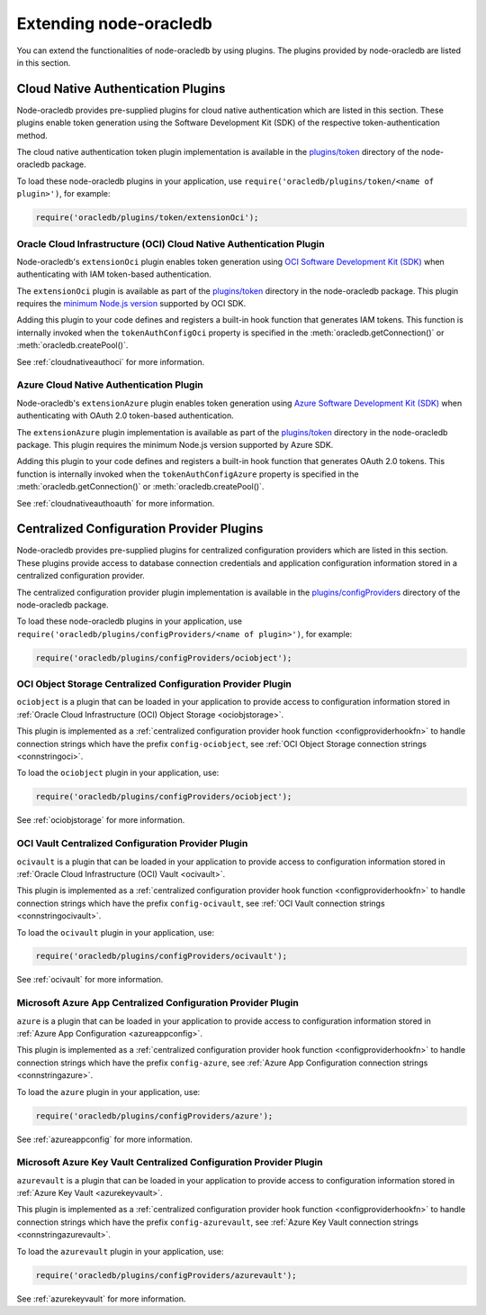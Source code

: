 .. _extendingnodeoracledb:

***********************
Extending node-oracledb
***********************

.. versionadded:: 6.8

You can extend the functionalities of node-oracledb by using plugins. The
plugins provided by node-oracledb are listed in this section.

.. _cloudnativeauthplugins:

Cloud Native Authentication Plugins
===================================

.. versionadded:: 6.8

Node-oracledb provides pre-supplied plugins for cloud native authentication
which are listed in this section. These plugins enable token generation using
the Software Development Kit (SDK) of the respective token-authentication
method.

The cloud native authentication token plugin implementation is available in
the `plugins/token <https://github.com/oracle/node-oracledb/tree/main/plugins/
token>`__ directory of the node-oracledb package.

To load these node-oracledb plugins in your application, use
``require('oracledb/plugins/token/<name of plugin>')``, for example:

.. code-block:: javascript

    require('oracledb/plugins/token/extensionOci');

.. _extensionociplugin:

Oracle Cloud Infrastructure (OCI) Cloud Native Authentication Plugin
--------------------------------------------------------------------

Node-oracledb's ``extensionOci`` plugin enables token generation using `OCI
Software Development Kit (SDK) <https://www.npmjs.com/package/oci-sdk>`__ when
authenticating with IAM token-based authentication.

The ``extensionOci`` plugin is available as part of the `plugins/token
<https://github.com/oracle/node-oracledb/tree/main/plugins/token/
extensionOci/index.js>`__ directory in the node-oracledb package. This plugin
requires the `minimum Node.js version <https://docs.oracle.com/en-us/iaas/
Content/API/SDKDocs/typescriptsdk.htm#Versions_Supported>`__ supported by OCI
SDK.

Adding this plugin to your code defines and registers a built-in hook function
that generates IAM tokens. This function is internally invoked when the
``tokenAuthConfigOci`` property is specified in the
:meth:`oracledb.getConnection()` or :meth:`oracledb.createPool()`.

See :ref:`cloudnativeauthoci` for more information.

.. _extensionazureplugin:

Azure Cloud Native Authentication Plugin
----------------------------------------

Node-oracledb's ``extensionAzure`` plugin enables token generation using `Azure
Software Development Kit (SDK) <https://www.npmjs.com/~azure-sdk>`__ when
authenticating with OAuth 2.0 token-based authentication.

The ``extensionAzure`` plugin implementation is available as part of the
`plugins/token <https://github.com/oracle/node-oracledb/tree/main/plugins/
token/extensionAzure/index.js>`__ directory in the node-oracledb package.
This plugin requires the minimum Node.js version supported by Azure SDK.

Adding this plugin to your code defines and registers a built-in hook function
that generates OAuth 2.0 tokens. This function is internally invoked when the
``tokenAuthConfigAzure`` property is specified in the
:meth:`oracledb.getConnection()` or :meth:`oracledb.createPool()`.

See :ref:`cloudnativeauthoauth` for more information.

.. _configproviderplugins:

Centralized Configuration Provider Plugins
==========================================

.. versionadded:: 6.9

Node-oracledb provides pre-supplied plugins for centralized configuration
providers which are listed in this section. These plugins provide access to
database connection credentials and application configuration information
stored in a centralized configuration provider.

The centralized configuration provider plugin implementation is available in
the `plugins/configProviders <https://github.com/oracle/node-oracledb/tree/
main/plugins/configProviders>`__ directory of the node-oracledb package.

To load these node-oracledb plugins in your application, use
``require('oracledb/plugins/configProviders/<name of plugin>')``, for example:

.. code-block:: javascript

    require('oracledb/plugins/configProviders/ociobject');

.. _ociobjectplugin:

OCI Object Storage Centralized Configuration Provider Plugin
------------------------------------------------------------

.. versionadded:: 6.9

``ociobject`` is a plugin that can be loaded in your application to provide
access to configuration information stored in
:ref:`Oracle Cloud Infrastructure (OCI) Object Storage <ociobjstorage>`.

This plugin is implemented as a :ref:`centralized configuration provider hook
function <configproviderhookfn>` to handle connection strings which have the
prefix ``config-ociobject``, see :ref:`OCI Object Storage connection strings
<connstringoci>`.

To load the ``ociobject`` plugin in your application, use:

.. code-block:: javascript

    require('oracledb/plugins/configProviders/ociobject');

See :ref:`ociobjstorage` for more information.

.. _ocivaultplugin:

OCI Vault Centralized Configuration Provider Plugin
---------------------------------------------------

.. versionadded:: 6.9

``ocivault`` is a plugin that can be loaded in your application to provide
access to configuration information stored in
:ref:`Oracle Cloud Infrastructure (OCI) Vault <ocivault>`.

This plugin is implemented as a :ref:`centralized configuration provider hook
function <configproviderhookfn>` to handle connection strings which have the
prefix ``config-ocivault``, see :ref:`OCI Vault connection strings
<connstringocivault>`.

To load the ``ocivault`` plugin in your application, use:

.. code-block:: javascript

    require('oracledb/plugins/configProviders/ocivault');

See :ref:`ocivault` for more information.

.. _azureplugin:

Microsoft Azure App Centralized Configuration Provider Plugin
-------------------------------------------------------------

.. versionadded:: 6.9

``azure`` is a plugin that can be loaded in your application to provide
access to configuration information stored in
:ref:`Azure App Configuration <azureappconfig>`.

This plugin is implemented as a :ref:`centralized configuration provider hook
function <configproviderhookfn>` to handle connection strings which have the
prefix ``config-azure``, see :ref:`Azure App Configuration connection strings
<connstringazure>`.

To load the ``azure`` plugin in your application, use:

.. code-block:: javascript

    require('oracledb/plugins/configProviders/azure');

See :ref:`azureappconfig` for more information.

.. _azurevaultplugin:

Microsoft Azure Key Vault Centralized Configuration Provider Plugin
-------------------------------------------------------------------

.. versionadded:: 6.9

``azurevault`` is a plugin that can be loaded in your application to provide
access to configuration information stored in
:ref:`Azure Key Vault <azurekeyvault>`.

This plugin is implemented as a :ref:`centralized configuration provider hook
function <configproviderhookfn>` to handle connection strings which have the
prefix ``config-azurevault``, see :ref:`Azure Key Vault connection strings
<connstringazurevault>`.

To load the ``azurevault`` plugin in your application, use:

.. code-block:: javascript

    require('oracledb/plugins/configProviders/azurevault');

See :ref:`azurekeyvault` for more information.

